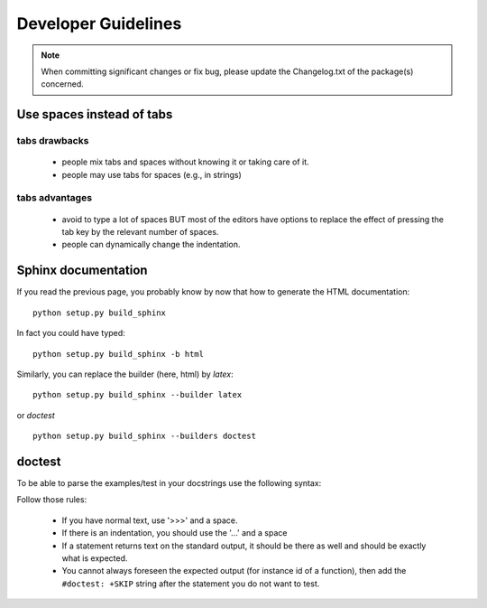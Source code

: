 Developer Guidelines
####################


.. note:: When committing significant changes or fix bug, please update the Changelog.txt of the package(s) concerned.

Use spaces instead of tabs
==========================

tabs drawbacks
--------------
  * people mix tabs and spaces without knowing it or taking care of it.
  * people may use tabs for spaces (e.g., in strings)

tabs advantages
---------------
  * avoid to type a lot of spaces BUT most of the editors have options to replace the effect of pressing the tab key by the relevant number of spaces.
  * people can dynamically change the indentation.

Sphinx documentation
====================

If you read the previous page, you probably know by now that how to generate the HTML documentation::

    python setup.py build_sphinx 

In fact you could have typed::
    
    python setup.py build_sphinx -b html 

Similarly, you can replace the builder (here, html) by *latex*::

    python setup.py build_sphinx --builder latex  

or *doctest* ::

    python setup.py build_sphinx --builders doctest  

doctest
=======

To be able to parse the examples/test in your docstrings use the following syntax:

.. doctest::

    >>> #any comments and usual python code are accepted
    >>> for i in range(2):
    ...     print i,
    0 1
    >>> def dummy(): a=1
    >>> print dummy  # doctest: +SKIP
    <function dummy at 0x8f40f0c> 

Follow those rules:

  * If you have normal text, use '>>>' and a space.
  * If there is an indentation, you should use the '...'  and a space
  * If a statement returns text on the standard output, it should be there as well and should be exactly what is expected. 
  * You cannot always foreseen the expected output (for instance id of a function), then add the ``#doctest: +SKIP`` string after the statement you do not want to test.
